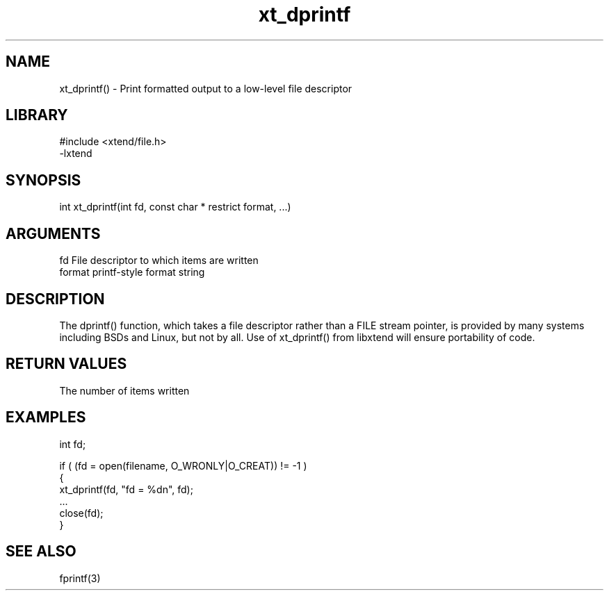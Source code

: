 \" Generated by c2man from xt_dprintf.c
.TH xt_dprintf 3

.SH NAME
xt_dprintf() - Print formatted output to a low-level file descriptor

.SH LIBRARY
\" Indicate #includes, library name, -L and -l flags
.nf
.na
#include <xtend/file.h>
-lxtend
.ad
.fi

\" Convention:
\" Underline anything that is typed verbatim - commands, etc.
.SH SYNOPSIS
.nf
.na
int     xt_dprintf(int fd, const char * restrict format, ...)
.ad
.fi

.SH ARGUMENTS
.nf
.na
fd      File descriptor to which items are written
format  printf-style format string
...     Additional arguments depending on format
.ad
.fi

.SH DESCRIPTION

The dprintf() function, which takes a file descriptor rather
than a FILE stream pointer, is provided by many systems including
BSDs and Linux, but not by all.  Use of xt_dprintf() from
libxtend will ensure portability of code.

.SH RETURN VALUES

The number of items written

.SH EXAMPLES
.nf
.na

int     fd;

if ( (fd = open(filename, O_WRONLY|O_CREAT)) != -1 )
{
    xt_dprintf(fd, "fd = %dn", fd);
    ...
    close(fd);
}
.ad
.fi

.SH SEE ALSO

fprintf(3)

